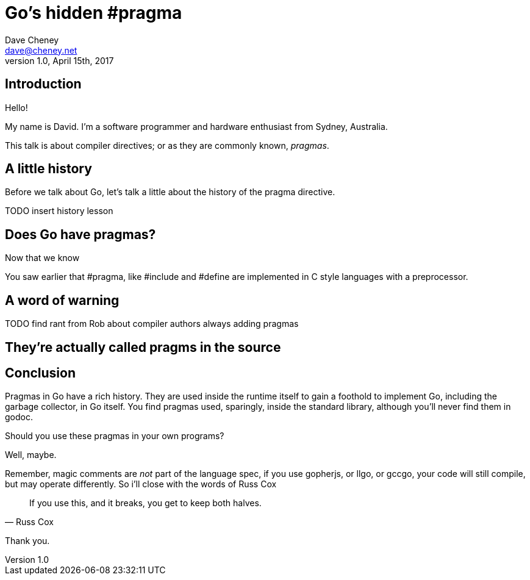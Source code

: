 = Go's hidden #pragma
Dave Cheney <dave@cheney.net>
v1.0, April 15th, 2017

== Introduction

Hello!

My name is David.
I'm a software programmer and hardware enthusiast from Sydney, Australia.

This talk is about compiler directives; or as they are commonly known, _pragmas_.

== A little history

Before we talk about Go, let's talk a little about the history of the pragma directive.

TODO insert history lesson

== Does Go have pragmas?

Now that we know

You saw earlier that #pragma, like #include and #define are implemented in C style languages with a preprocessor.

== A word of warning

TODO find rant from Rob about compiler authors always adding pragmas

== They're actually called pragms in the source

// show link to https://github.com/golang/go/blob/master/src/cmd/compile/internal/gc/lex.go#L64

== Conclusion

Pragmas in Go have a rich history.
They are used inside the runtime itself to gain a foothold to implement Go, including the garbage collector, in Go itself.
You find pragmas used, sparingly, inside the standard library, although you'll never find them in godoc.

Should you use these pragmas in your own programs?

Well, maybe.

Remember, magic comments are _not_ part of the language spec, if you use gopherjs, or llgo, or gccgo, your code will still compile, but may operate differently.
So i'll close with the words of Russ Cox

[quote, Russ Cox]
If you use this, and it breaks, you get to keep both halves.

Thank you.

